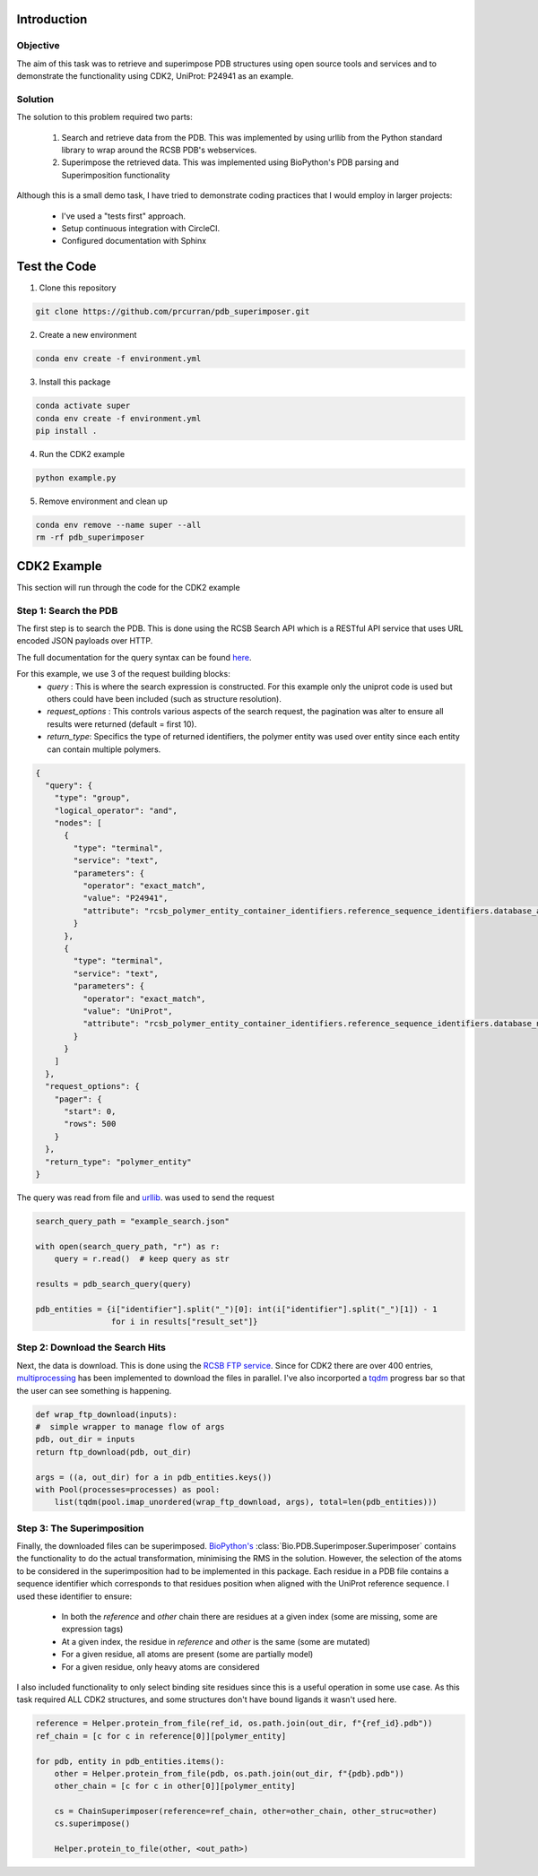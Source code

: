 ************
Introduction
************

==========================================
Objective
==========================================

The aim of this task was to retrieve and superimpose PDB structures using
open source tools and services and to demonstrate the functionality using CDK2,
UniProt: P24941 as an example.


==========================================
Solution
==========================================

The solution to this problem required two parts:

    #. Search and retrieve data from the PDB. This was implemented by using urllib from the Python standard library to wrap around the RCSB PDB's webservices.
    #. Superimpose the retrieved data. This was implemented using BioPython's PDB parsing and Superimposition functionality

Although this is a small demo task, I have tried to demonstrate coding practices that I
would employ in larger projects:

    * I've used a "tests first" approach.
    * Setup continuous integration with CircleCI.
    * Configured documentation with Sphinx


******************
Test the Code
******************

1. Clone this repository

.. code-block:: shell

    git clone https://github.com/prcurran/pdb_superimposer.git


2. Create a new environment

.. code-block:: shell

    conda env create -f environment.yml


3. Install this package

.. code-block:: shell

    conda activate super
    conda env create -f environment.yml
    pip install .


4. Run the CDK2 example

.. code-block:: shell

    python example.py


5. Remove environment and clean up

.. code-block:: shell

    conda env remove --name super --all
    rm -rf pdb_superimposer


******************
CDK2 Example
******************

This section will run through the code for the CDK2 example

=========================
Step 1: Search the PDB
=========================

The first step is to search the PDB. This is done using the RCSB Search API which is a RESTful API
service that uses URL encoded JSON payloads over HTTP.

The full documentation for the query syntax can be found `here <http://search.rcsb.org/>`_.

For this example, we use 3 of the request building blocks:
    * `query` : This is where the search expression is constructed. For this example only the uniprot code is used but others could have been included (such as structure resolution).
    * `request_options` : This controls various aspects of the search request, the pagination was alter to ensure all results were returned (default = first 10).
    * `return_type`: Specifics the type of returned identifiers, the polymer entity was used over entity since each entity can contain multiple polymers.

.. code-block:: JSON

    {
      "query": {
        "type": "group",
        "logical_operator": "and",
        "nodes": [
          {
            "type": "terminal",
            "service": "text",
            "parameters": {
              "operator": "exact_match",
              "value": "P24941",
              "attribute": "rcsb_polymer_entity_container_identifiers.reference_sequence_identifiers.database_accession"
            }
          },
          {
            "type": "terminal",
            "service": "text",
            "parameters": {
              "operator": "exact_match",
              "value": "UniProt",
              "attribute": "rcsb_polymer_entity_container_identifiers.reference_sequence_identifiers.database_name"
            }
          }
        ]
      },
      "request_options": {
        "pager": {
          "start": 0,
          "rows": 500
        }
      },
      "return_type": "polymer_entity"
    }


The query was read from file and `urllib <https://docs.python.org/3/library/urllib.html/>`_. was used to send the request

.. code-block:: python

    search_query_path = "example_search.json"

    with open(search_query_path, "r") as r:
        query = r.read()  # keep query as str

    results = pdb_search_query(query)

    pdb_entities = {i["identifier"].split("_")[0]: int(i["identifier"].split("_")[1]) - 1
                    for i in results["result_set"]}


=================================
Step 2: Download the Search Hits
=================================

Next, the data is download. This is done using the `RCSB FTP service <https://www.rcsb.org/pdb/static.do?p=download/ftp/ftp_site_layout.html/>`_.
Since for CDK2 there are over 400 entries, `multiprocessing <https://docs.python.org/3/library/multiprocessing.html/>`_ has been implemented to download
the files in parallel. I've also incorported a `tqdm <https://github.com/tqdm/tqdm/>`_
progress bar so that the user can see something is happening.

.. code-block:: python

    def wrap_ftp_download(inputs):
    #  simple wrapper to manage flow of args
    pdb, out_dir = inputs
    return ftp_download(pdb, out_dir)

    args = ((a, out_dir) for a in pdb_entities.keys())
    with Pool(processes=processes) as pool:
        list(tqdm(pool.imap_unordered(wrap_ftp_download, args), total=len(pdb_entities)))


=================================
Step 3: The Superimposition
=================================

Finally, the downloaded files can be superimposed. `BioPython's <https://biopython.org/>`_
:class:`Bio.PDB.Superimposer.Superimposer` contains
the functionality to do the actual transformation, minimising the RMS in the solution. However,
the selection of the atoms to be considered in the superimposition had to be implemented in this
package. Each residue in a PDB file contains a sequence identifier which corresponds to that residues
position when aligned with the UniProt reference sequence. I used these identifier to ensure:

    * In both the `reference` and `other` chain there are residues at a given index (some are missing, some are expression tags)
    * At a given index, the residue in `reference` and `other` is the same (some are mutated)
    * For a given residue, all atoms are present (some are partially model)
    * For a given residue, only heavy atoms are considered

I also included functionality to only select binding site residues since this is a useful operation
in some use case. As this task required ALL CDK2 structures, and some structures don't have bound ligands
it wasn't used here.

.. code-block:: python

    reference = Helper.protein_from_file(ref_id, os.path.join(out_dir, f"{ref_id}.pdb"))
    ref_chain = [c for c in reference[0]][polymer_entity]

    for pdb, entity in pdb_entities.items():
        other = Helper.protein_from_file(pdb, os.path.join(out_dir, f"{pdb}.pdb"))
        other_chain = [c for c in other[0]][polymer_entity]

        cs = ChainSuperimposer(reference=ref_chain, other=other_chain, other_struc=other)
        cs.superimpose()

        Helper.protein_to_file(other, <out_path>)
